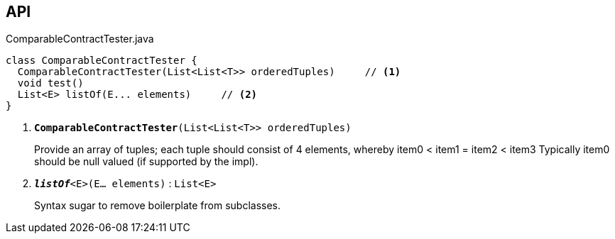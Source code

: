 :Notice: Licensed to the Apache Software Foundation (ASF) under one or more contributor license agreements. See the NOTICE file distributed with this work for additional information regarding copyright ownership. The ASF licenses this file to you under the Apache License, Version 2.0 (the "License"); you may not use this file except in compliance with the License. You may obtain a copy of the License at. http://www.apache.org/licenses/LICENSE-2.0 . Unless required by applicable law or agreed to in writing, software distributed under the License is distributed on an "AS IS" BASIS, WITHOUT WARRANTIES OR  CONDITIONS OF ANY KIND, either express or implied. See the License for the specific language governing permissions and limitations under the License.

== API

.ComparableContractTester.java
[source,java]
----
class ComparableContractTester {
  ComparableContractTester(List<List<T>> orderedTuples)     // <.>
  void test()
  List<E> listOf(E... elements)     // <.>
}
----

<.> `[teal]#*ComparableContractTester*#(List<List<T>> orderedTuples)`
+
--
Provide an array of tuples; each tuple should consist of 4 elements, whereby item0 < item1 = item2 < item3 Typically item0 should be null valued (if supported by the impl).
--
<.> `[teal]#*_listOf_*#<E>(E... elements)` : `List<E>`
+
--
Syntax sugar to remove boilerplate from subclasses.
--

